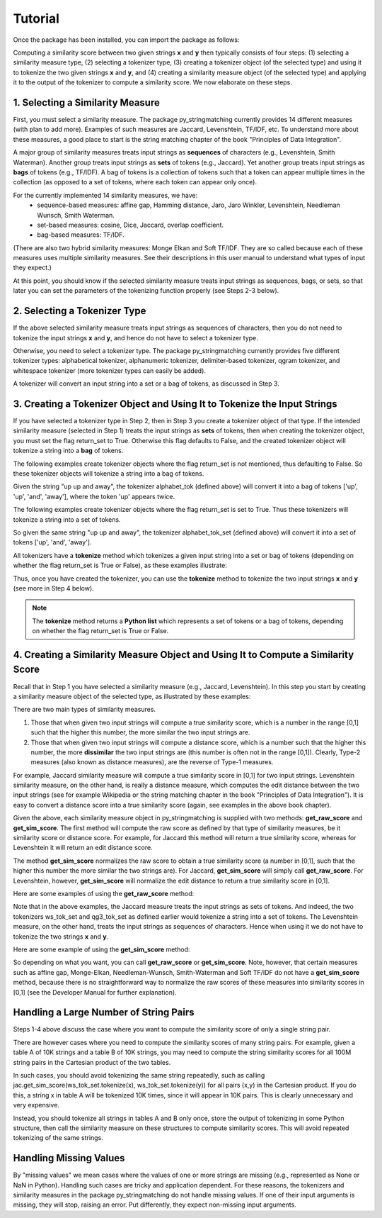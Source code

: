 Tutorial
========
Once the package has been installed, you can import the package as follows:

.. ipython:: python
   
   import py_stringmatching as sm
   
Computing a similarity score between two given strings **x** and **y** then typically consists of four steps: (1) selecting a similarity measure type, (2) selecting a tokenizer type, (3) creating a tokenizer object (of the selected type) and using it to tokenize the two given strings **x** and **y**, and (4) creating a similarity measure object (of the selected type) and applying it to the output of the tokenizer to compute a similarity score. We now elaborate on these steps. 

1. Selecting a Similarity Measure
----------------------------------
First, you must select a similarity measure. The package py_stringmatching currently provides 14 different measures (with plan to add more). Examples of such measures are Jaccard, Levenshtein, TF/IDF, etc. To understand more about these measures, a good place to start is the string matching chapter of the book "Principles of Data Integration". 

A major group of similarity measures treats input strings as **sequences** of characters (e.g., Levenshtein, Smith Waterman). Another group treats input strings as **sets** of tokens (e.g., Jaccard). Yet another group treats input strings as **bags** of tokens (e.g., TF/IDF). A bag of tokens is a collection of tokens such that a token can appear multiple times in the collection (as opposed to a set of tokens, where each token can appear only once).

For the currently implemented 14 similarity measures, we have: 
  * sequence-based measures: affine gap, Hamming distance, Jaro, Jaro Winkler, Levenshtein, Needleman Wunsch, Smith Waterman.
  * set-based measures: cosine, Dice, Jaccard, overlap coefficient.
  * bag-based measures: TF/IDF.
  
(There are also two hybrid similarity measures: Monge Elkan and Soft TF/IDF. They are so called because each of these measures uses multiple similarity measures. See their descriptions in this user manual to understand what types of input they expect.)

At this point, you should know if the selected similarity measure treats input strings as sequences, bags, or sets, so that later you can set the parameters of the tokenizing function properly (see Steps 2-3 below). 

2. Selecting a Tokenizer Type
-----------------------------
If the above selected similarity measure treats input strings as sequences of characters, then you do not need to tokenize the input strings **x** and **y**, and hence do not have to select a tokenizer type. 

Otherwise, you need to select a tokenizer type. The package py_stringmatching currently provides five different tokenizer types: alphabetical tokenizer, alphanumeric tokenizer, delimiter-based tokenizer, qgram tokenizer, and whitespace tokenizer (more tokenizer types can easily be added).

A tokenizer will convert an input string into a set or a bag of tokens, as discussed in Step 3. 

3. Creating a Tokenizer Object and Using It to Tokenize the Input Strings
-------------------------------------------------------------------------
If you have selected a tokenizer type in Step 2, then in Step 3 you create a tokenizer object of that type. If the intended similarity measure (selected in Step 1) treats the input strings as **sets** of tokens, then when creating the tokenizer object, you must set the flag return_set to True. Otherwise this flag defaults to False, and the created tokenizer object will tokenize a string into a **bag** of tokens. 

The following examples create tokenizer objects where the flag return_set is not mentioned, thus defaulting to False. So these tokenizer objects will tokenize a string into a bag of tokens. 

.. ipython:: python

   # create an alphabetical tokenizer that returns a bag of tokens
   alphabet_tok = sm.AlphabeticTokenizer()
    
   # create an alphanumeric tokenizer
   alnum_tok = sm.AlphanumericTokenizer()
    
   # create a delimiter tokenizer using comma as a delimiter
   delim_tok = sm.DelimiterTokenizer(delim_set=[','])
    
   # create a qgram tokenizer using q=3
   qg3_tok = sm.QgramTokenizer(qval=3)
    
   # create a whitespace tokenizer
   ws_tok = sm.WhitespaceTokenizer()

Given the string "up up and away", the tokenizer alphabet_tok (defined above) will convert it into a bag of tokens ['up', 'up', 'and', 'away'], where the token 'up' appears twice. 

The following examples create tokenizer objects where the flag return_set is set to True. Thus these tokenizers will tokenize a string into a set of tokens. 

.. ipython:: python

   # create an alphabetical tokenizer that returns a set of tokens
   alphabet_tok_set = sm.AlphabeticTokenizer(return_set=True)

   # create a whitespace tokenizer that returns a set of tokens
   ws_tok_set = sm.WhitespaceTokenizer(return_set=True)

   # create a qgram tokenizer with q=3 that returns a set of tokens
   qg3_tok_set = sm.QgramTokenizer(qval=3, return_set=True)
   
So given the same string "up up and away", the tokenizer alphabet_tok_set (defined above) will convert it into a set of tokens ['up', 'and', 'away']. 
    
All tokenizers have a **tokenize** method which tokenizes a given input string into a set or bag of tokens (depending on whether the flag return_set is True or False), as these examples illustrate:

.. ipython:: python

   test_string = ' .hello, world!! data, science, is    amazing!!. hello.'

   # tokenize into a bag of alphabetical tokens
   alphabet_tok.tokenize(test_string)

   # tokenize into alphabetical tokens (with return_set set to True)
   alphabet_tok_set.tokenize(test_string)

   # tokenize using comma as the delimiter
   delim_tok.tokenize(test_string)

   # tokenize using whitespace as the delimiter
   ws_tok.tokenize(test_string)
   
Thus, once you have created the tokenizer, you can use the **tokenize** method to tokenize the two input strings **x** and **y** (see more in Step 4 below). 

.. note::

     The **tokenize** method returns a **Python list** which represents a set of tokens or a bag of tokens, depending on whether the flag return_set is True or False. 

4. Creating a Similarity Measure Object and Using It to Compute a Similarity Score
-----------------------------------------------------------------------------------
Recall that in Step 1 you have selected a similarity measure (e.g., Jaccard, Levenshtein). In this step you start by creating a similarity measure object of the selected type, as illustrated by these examples:
 
.. ipython:: python

   # create a Jaccard similarity measure object
   jac = sm.Jaccard()
    
   # create a Levenshtein similarity measure object
   lev = sm.Levenshtein()

There are two main types of similarity measures. 

(1) Those that when given two input strings will compute a true similarity score, which is a number in the range [0,1] such that the higher this number, the more similar the two input strings are. 

(2) Those that when given two input strings will compute a distance score, which is a number such that the higher this number, the more **dissimilar** the two input strings are (this number is often not in the range [0,1]). Clearly, Type-2 measures (also known as distance measures), are the reverse of Type-1 measures. 

For example, Jaccard similarity measure will compute a true similarity score in [0,1] for two input strings. Levenshtein similarity measure, on the other hand, is really a distance measure, which computes the edit distance between the two input strings (see for example Wikipedia or the string matching chapter in the book "Principles of Data Integration"). It is easy to convert a distance score into a true similarity score (again, see examples in the above book chapter). 

Given the above, each similarity measure object in py_stringmatching is supplied with two methods: **get_raw_score** and **get_sim_score**. The first method will compute the raw score as defined by that type of similarity measures, be it similarity score or distance score. For example, for Jaccard this method will return a true similarity score, whereas for Levenshtein it will return an edit distance score. 

The method **get_sim_score** normalizes the raw score to obtain a true similarity score (a number in [0,1], such that the higher this number the more similar the two strings are). For Jaccard, **get_sim_score** will simply call **get_raw_score**. For Levenshtein, however, **get_sim_score** will normalize the edit distance to return a true similarity score in [0,1].

Here are some examples of using the **get_raw_score** method:

.. ipython:: python

   # input strings
   x = 'string matching package'
   y = 'string matching library'

   # compute Jaccard score over sets of tokens of x and y, tokenized using whitespace
   jac.get_raw_score(ws_tok_set.tokenize(x), ws_tok_set.tokenize(y))

   # compute Jaccard score over sets of tokens of x and y, tokenized into qgrams (with q=3)
   jac.get_raw_score(qg3_tok_set.tokenize(x), qg3_tok_set.tokenize(y))
    
   # compute Levenshtein distance between x and y
   lev.get_raw_score(x, y)
    
Note that in the above examples, the Jaccard measure treats the input strings as sets of tokens. And indeed, the two tokenizers ws_tok_set and qg3_tok_set as defined earlier would tokenize a string into a set of tokens. The Levenshtein measure, on the other hand, treats the input strings as sequences of characters. Hence when using it we do not have to tokenize the two strings **x** and **y**.

Here are some example of using the **get_sim_score** method:

.. ipython:: python

   # get normalized Levenshtein similarity score between x and y
   lev.get_sim_score(x, y)
    
   # get normalized Jaccard similarity score (this is the same as the raw score)
   jac.get_sim_score(ws_tok_set.tokenize(x), ws_tok_set.tokenize(y))
   
So depending on what you want, you can call **get_raw_score** or **get_sim_score**. Note, however, that certain measures such as affine gap, Monge-Elkan, Needleman-Wunsch, Smith-Waterman and Soft TF/IDF do not have a **get_sim_score** method, because there is no straightforward way to normalize the raw scores of these measures into similarity scores in [0,1] (see the Developer Manual for further explanation).

Handling a Large Number of String Pairs
---------------------------------------
Steps 1-4 above discuss the case where you want to compute the similarity score of only a single string pair. 

There are however cases where you need to compute the similarity scores of many string pairs. For example, given a table A of 10K strings and a table B of 10K strings, you may need to compute the string similarity scores for all 100M string pairs in the Cartesian product of the two tables. 

In such cases, you should avoid tokenizing the same string repeatedly, such as calling jac.get_sim_score(ws_tok_set.tokenize(x), ws_tok_set.tokenize(y)) for all pairs (x,y) in the Cartesian product. If you do this, a string x in table A will be tokenized 10K times, since it will appear in 10K pairs. This is clearly unnecessary and very expensive. 

Instead, you should tokenize all strings in tables A and B only once, store the output of tokenizing in some Python structure, then call the similarity measure on these structures to compute similarity scores. This will avoid repeated tokenizing of the same strings.

Handling Missing Values
------------------------
By "missing values" we mean cases where the values of one or more strings are missing (e.g., represented as None or NaN in Python). Handling such cases are tricky and application dependent. For these reasons, the tokenizers and similarity measures in the package py_stringmatching do not handle missing values. If one of their input arguments is missing, they will stop, raising an error. Put differently, they expect non-missing input arguments.

